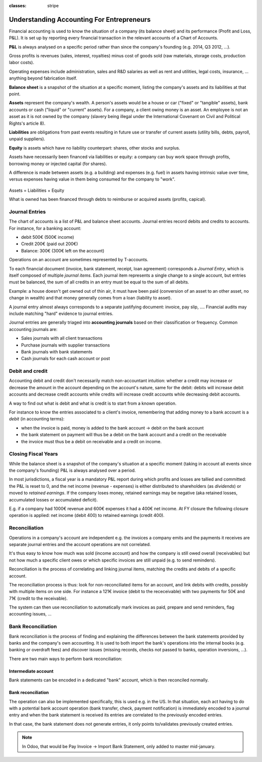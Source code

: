 :classes: stripe

==========================================
Understanding Accounting For Entrepreneurs
==========================================

Financial accounting is used to know the situation of a company (its balance
sheet) and its performance (Profit and Loss, P&L). It is set up by reporting
every financial transaction in the relevant accounts of a Chart of Accounts.

**P&L** is always analysed on a specific period rather than since the
company's founding (e.g. 2014, Q3 2012, …).

Gross profits is revenues (sales, interest, royalties) minus cost of goods
sold (raw materials, storage costs, production labor costs).

Operating expenses include administration, sales and R&D salaries as well as
rent and utilities, legal costs, insurance, ... anything beyond fabrication
itself.

**Balance sheet** is a snapshot of the situation at a specific moment, listing
the company's assets and its liabilities at that point.

**Assets** represent the company's wealth. A person's assets would be a house
or car ("fixed" or "tangible" assets), bank accounts or cash ("liquid" or
"current" assets). For a company, a client owing money is an asset. An
employee is not an asset as it is not owned by the company (slavery being
illegal under the International Covenant on Civil and Political Rights's
article 8).

**Liabilities** are obligations from past events resulting in future use or
transfer of current assets (utility bills, debts, payroll, unpaid suppliers).

**Equity** is assets which have no liability counterpart: shares, other stocks
and surplus.

Assets have necessarily been financed via liabilities or equity: a company can
buy work space through profits, borrowing money or injected capital (for
shares).

A difference is made between assets (e.g. a building) and expenses (e.g. fuel)
in assets having intrinsic value over time, versus expenses having value in
them being consumed for the company to "work".

.. rst-class:: force-right

.. figure:: images/accounts.png
   :align: center

   Assets = Liabilities + Equity

   What is owned has been financed through debts to reimburse or acquired
   assets (profits, capical).

Journal Entries
===============

The chart of accounts is a list of P&L and balance sheet accounts. Journal
entries record debits and credits to accounts. For instance, for a banking
account:

* debit 500€ (500€ income)
* Credit 200€ (paid out 200€)
* Balance: 300€ (300€ left on the account)

Operations on an account are sometimes represented by T-accounts.

To each financial document (invoice, bank statement, receipt, loan agreement)
corresponds a *Journal Entry*, which is itself composed of multiple *journal
items*. Each journal item represents a single change to a single account, but
entries must be balanced, the sum of all credits in an entry must be equal to
the sum of all debits.

Example: a house doesn't get owned out of thin air, it must have been paid
(conversion of an asset to an other asset, no change in wealth) and that money
generally comes from a loan (liability to asset).

A journal entry almost always corresponds to a separate justifying document:
invoice, pay slip, …. Financial audits may include matching "hard" evidence to
journal entries.

Journal entries are generally triaged into **accounting journals** based on
their classification or frequency. Common accounting journals are:

* Sales journals with all client transactions
* Purchase journals with supplier transactions
* Bank journals with bank statements
* Cash journals for each cash account or post

.. rst-class:: force-right

.. todo::

   Switch: European | Storno | Anglo-Saxon

   Balance = Debit - Credit

   By convention, on financial accounts.

   Active Documents To Show Impact:
   Customer Invoice $100 + 9% tax
   Customer Refund
   Customer Payment
   Customer Delivery
   Pay Taxes Due
   Supplier Invoice (an Asset)
   Supplier Invoice (an Expense)
   Inventory Reception

   * provide a bunch of pre-defined operations (customisable accounts?)
     * some operations enable further operations (e.g. a customer can only pay
       if he got an invoice)
   * selected operations get reflected on the ledger
   * update the chart of accounts with content of each account?
   * provide multiple GAAP accounts things?

Debit and credit
================

Accounting debit and credit don't necessarily match non-accountant intuition:
whether a credit may increase or decrease the amount in the account depending
on the account's nature, same for the debit: debits will increase debit
accounts and decrease credit accounts while credits will increase credit
accounts while decreasing debit accounts.

A way to find out what is debit and what is credit is to start from a known
operation.

For instance to know the entries associated to a client's invoice, remembering
that adding money to a bank account is a *debit* (in accounting terms):

* when the invoice is paid, money is added to the bank account -> debit on the
  bank account
* the bank statement on payment will thus be a debit on the bank account and a
  credit on the receivable
* the invoice must thus be a debit on receivable and a credit on income.

.. h:div:: force-right

   Follow the money:

   1. Customer Payment: Increase bank account, it's a Debit. Thus, the
      receivable is a credit.

      ================== ===== ======
      \                  Debit Credit
      ================== ===== ======
      Bank Account        109€
      Account Receivable        109€
      ================== ===== ======

   2. As the invoice should compensate the receivable

      ================== ===== ======
      \                  Debit Credit
      ================== ===== ======
      Account Receivable  109€
      Income                    100€
      Taxes                       9€
      ================== ===== ======

   → The income should be negative (a credit)

Closing Fiscal Years
====================

While the balance sheet is a snapshot of the company's situation at a specific
moment (taking in account all events since the company's founding) P&L is
always analysed over a period.

In most jurisdictions, a fiscal year is a mandatory P&L report during which
profits and losses are tallied and committed: the P&L is reset to 0, and the
net income (revenue - expenses) is either distributed to shareholders (as
*dividends*) or moved to *retained earnings*. If the company loses money,
retained earnings may be negative (aka retained losses, accumulated losses or
accumulated deficit).

E.g. if a company had 1000€ revenue and 600€ expenses it had a 400€ net
income. At FY closure the following closure operation is applied: net income
(debit 400) to retained earnings (credit 400).

.. h:div:: force-right fiscal-year-closing

   +--------------------------+-------------------------+-------------------------+
   |                          |Debit                    |Credit                   |
   +==========================+=========================+=========================+
   |Cash                      | 800                     |                         |
   +--------------------------+-------------------------+-------------------------+
   |Accounts Receivable       | 200                     |                         |
   +--------------------------+-------------------------+-------------------------+
   ||  Revenue                |                         | 1000                    |
   +--------------------------+-------------------------+-------------------------+
   ||   Consolidation of revenues                                                 |
   +--------------------------+-------------------------+-------------------------+
   |                          |                         |                         |
   +--------------------------+-------------------------+-------------------------+
   |Revenue                   | 1000                    |                         |
   +--------------------------+-------------------------+-------------------------+
   ||  Income Summary         |                         | 1000                    |
   +--------------------------+-------------------------+-------------------------+
   |                          |                         |                         |
   +--------------------------+-------------------------+-------------------------+
   |Expenses                  | 600                     |                         |
   +--------------------------+-------------------------+-------------------------+
   ||  Cash                   |                         | 100                     |
   +--------------------------+-------------------------+-------------------------+
   ||  Accounts Payable       |                         | 500                     |
   +--------------------------+-------------------------+-------------------------+
   ||   Consolidation of expenses                                                 |
   +--------------------------+-------------------------+-------------------------+
   |                          |                         |                         |
   +--------------------------+-------------------------+-------------------------+
   |Income Summary            | 600                     |                         |
   +--------------------------+-------------------------+-------------------------+
   ||  Expenses               |                         | 600                     |
   +--------------------------+-------------------------+-------------------------+
   |                          |                         |                         |
   +--------------------------+-------------------------+-------------------------+
   |Income Summary            | 400                     |                         |
   +--------------------------+-------------------------+-------------------------+
   ||  Retained Earnings      |                         | 400                     |
   +--------------------------+-------------------------+-------------------------+
   |                          |                         |                         |
   +--------------------------+-------------------------+-------------------------+
   |Retained Earnings         | 200                     |                         |
   +--------------------------+-------------------------+-------------------------+
   ||  Dividends Payable      |                         | 200                     |
   +--------------------------+-------------------------+-------------------------+


Reconciliation
==============

Operations in a company's account are independent e.g. the invoices a company
emits and the payments it receives are separate journal entries and the
account operations are not correlated.

It's thus easy to know how much was sold (income account) and how the company
is still owed overall (receivables) but not how much a specific client owes
or which specific invoices are still unpaid (e.g. to send reminders).

Reconciliation is the process of correlating and linking journal items,
matching the credits and debits of a specific account.

The reconciliation process is thus: look for non-reconciliated items for an
account, and link debits with credits, possibly with multiple items on one
side. For instance a 121€ invoice (debit to the receceivable) with two
payments for 50€ and 71€ (credit to the receivable).

The system can then use reconciliation to automatically mark invoices as paid,
prepare and send reminders, flag accounting issues, …

.. h:div:: force-right

    An invoice is sent:

    +---------------------+-------------------------+------+
    |                     |Debit                    |Credit|
    +=====================+=========================+======+
    |Accounts Receivable  |.. h:div:: arrow         |      |
    |                     |                         |      |
    |                     |    100                  |      |
    +---------------------+-------------------------+------+
    ||  Sales             |                         |100   |
    +---------------------+-------------------------+------+
    ||   Sale to XXX                                       |
    +------------------------------------------------------+

    A payment is received:

    +-------------------------+-----+-------------------------+
    |                         |Debit|Credit                   |
    +=========================+=====+=========================+
    |Cash                     |90   |                         |
    +-------------------------+-----+-------------------------+
    |Rebate                   |10   |                         |
    +-------------------------+-----+-------------------------+
    ||  Accounts Receivable   |     |.. h:div:: arrow         |
    |                         |     |                         |
    |                         |     |    100                  |
    +-------------------------+-----+-------------------------+
    ||   Payment by XXX                                       |
    ||   Advance payment rebate                               |
    +---------------------------------------------------------+

Bank Reconciliation
===================

Bank reconciliation is the process of finding and explaining the differences
between the bank statements provided by banks and the company's own
accounting. It is used to both import the bank's operations into the internal
books (e.g. banking or overdraft fees) and discover issues (missing records,
checks not passed to banks, operation inversions, …).

There are two main ways to perform bank reconciliation:

Intermediate account
--------------------

Bank statements can be encoded in a dedicated "bank" account, which is then
reconciled normally.

.. h:div:: force-right

   Send a check:

   +--------------------+-----+------+
   |                    |Debit|Credit|
   +--------------------+-----+------+
   |Accounts Payable    |121  |      |
   +--------------------+-----+------+
   ||  Emitted Checks   |     |121   |
   +--------------------+-----+------+

   Get the bank statement and encode it:

   +-----------------+-----+------+
   |                 |Debit|Credit|
   +-----------------+-----+------+
   |Emitted Checks   |121  |      |
   +-----------------+-----+------+
   ||  Bank          |     | 121  |
   +-----------------+-----+------+

   Then reconcile on the Emitted Checks account, it's a normal reconciliation
   process between two journal items.

Bank reconciliation
-------------------

The operation can also be implemented specifically, this is used e.g. in the
US. In that situation, each act having to do with a potential bank account
operation (bank transfer, check, payment notification) is immediately encoded
to a journal entry and when the bank statement is received its entries are
correlated to the previously encoded entries.

In that case, the bank statement does not generate entries, it only points
to/validates previously created entries.

.. note:: In Odoo, that would be Pay Invoice -> Import Bank Statement, only
          added to master mid-january.
